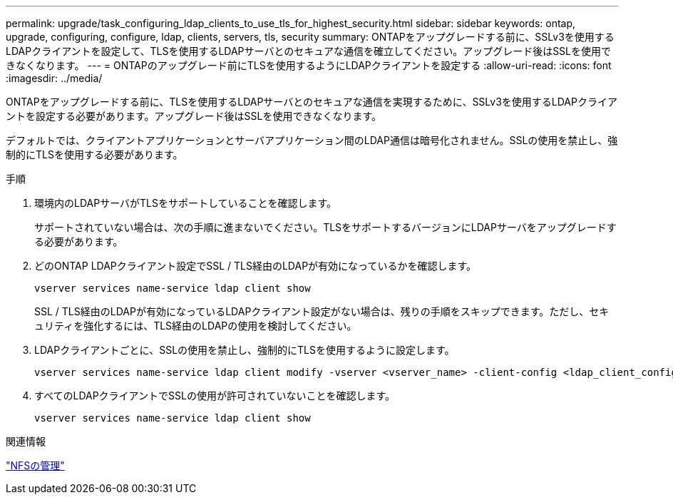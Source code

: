 ---
permalink: upgrade/task_configuring_ldap_clients_to_use_tls_for_highest_security.html 
sidebar: sidebar 
keywords: ontap, upgrade, configuring, configure, ldap, clients, servers, tls, security 
summary: ONTAPをアップグレードする前に、SSLv3を使用するLDAPクライアントを設定して、TLSを使用するLDAPサーバとのセキュアな通信を確立してください。アップグレード後はSSLを使用できなくなります。 
---
= ONTAPのアップグレード前にTLSを使用するようにLDAPクライアントを設定する
:allow-uri-read: 
:icons: font
:imagesdir: ../media/


[role="lead"]
ONTAPをアップグレードする前に、TLSを使用するLDAPサーバとのセキュアな通信を実現するために、SSLv3を使用するLDAPクライアントを設定する必要があります。アップグレード後はSSLを使用できなくなります。

デフォルトでは、クライアントアプリケーションとサーバアプリケーション間のLDAP通信は暗号化されません。SSLの使用を禁止し、強制的にTLSを使用する必要があります。

.手順
. 環境内のLDAPサーバがTLSをサポートしていることを確認します。
+
サポートされていない場合は、次の手順に進まないでください。TLSをサポートするバージョンにLDAPサーバをアップグレードする必要があります。

. どのONTAP LDAPクライアント設定でSSL / TLS経由のLDAPが有効になっているかを確認します。
+
[source, cli]
----
vserver services name-service ldap client show
----
+
SSL / TLS経由のLDAPが有効になっているLDAPクライアント設定がない場合は、残りの手順をスキップできます。ただし、セキュリティを強化するには、TLS経由のLDAPの使用を検討してください。

. LDAPクライアントごとに、SSLの使用を禁止し、強制的にTLSを使用するように設定します。
+
[source, cli]
----
vserver services name-service ldap client modify -vserver <vserver_name> -client-config <ldap_client_config_name> -allow-ssl false
----
. すべてのLDAPクライアントでSSLの使用が許可されていないことを確認します。
+
[source, cli]
----
vserver services name-service ldap client show
----


.関連情報
link:../nfs-admin/index.html["NFSの管理"]
